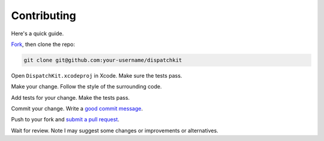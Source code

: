 ==============
 Contributing
==============

Here's a quick guide.

Fork_, then clone the repo:

.. code:: sh

    git clone git@github.com:your-username/dispatchkit

Open ``DispatchKit.xcodeproj`` in Xcode. Make sure the tests pass.

Make your change. Follow the style of the surrounding code.

Add tests for your change. Make the tests pass.

Commit your change. Write a `good commit message`_.

Push to your fork and `submit a pull request`_.

Wait for review. Note I may suggest some changes or improvements or alternatives.

.. _fork: https://github.com/anpol/dispatchkit/fork
.. _submit a pull request: https://github.com/anpol/dispatchkit/compare/
.. _good commit message: https://atom.io/docs/latest/contributing#git-commit-messages
